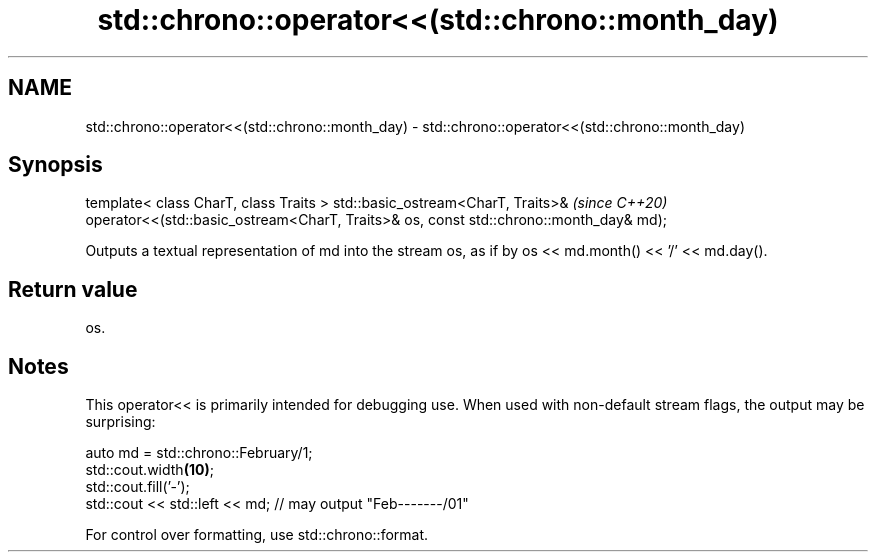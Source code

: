 .TH std::chrono::operator<<(std::chrono::month_day) 3 "2020.03.24" "http://cppreference.com" "C++ Standard Libary"
.SH NAME
std::chrono::operator<<(std::chrono::month_day) \- std::chrono::operator<<(std::chrono::month_day)

.SH Synopsis

template< class CharT, class Traits >
std::basic_ostream<CharT, Traits>&                                                    \fI(since C++20)\fP
operator<<(std::basic_ostream<CharT, Traits>& os, const std::chrono::month_day& md);

Outputs a textual representation of md into the stream os, as if by os << md.month() << '/' << md.day().

.SH Return value

os.

.SH Notes

This operator<< is primarily intended for debugging use. When used with non-default stream flags, the output may be surprising:

  auto md = std::chrono::February/1;
  std::cout.width\fB(10)\fP;
  std::cout.fill('-');
  std::cout << std::left << md; // may output "Feb-------/01"

For control over formatting, use std::chrono::format.



